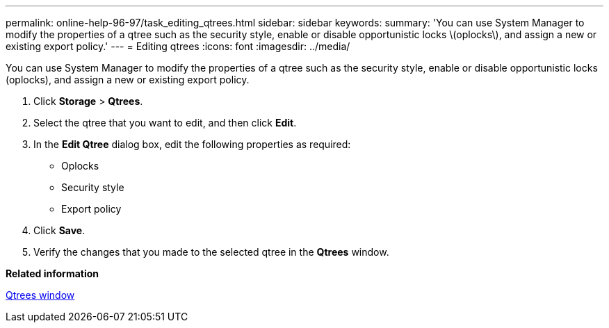 ---
permalink: online-help-96-97/task_editing_qtrees.html
sidebar: sidebar
keywords: 
summary: 'You can use System Manager to modify the properties of a qtree such as the security style, enable or disable opportunistic locks \(oplocks\), and assign a new or existing export policy.'
---
= Editing qtrees
:icons: font
:imagesdir: ../media/

[.lead]
You can use System Manager to modify the properties of a qtree such as the security style, enable or disable opportunistic locks (oplocks), and assign a new or existing export policy.

. Click *Storage* > *Qtrees*.
. Select the qtree that you want to edit, and then click *Edit*.
. In the *Edit Qtree* dialog box, edit the following properties as required:
 ** Oplocks
 ** Security style
 ** Export policy
. Click *Save*.
. Verify the changes that you made to the selected qtree in the *Qtrees* window.

*Related information*

xref:reference_qtrees_window.adoc[Qtrees window]
